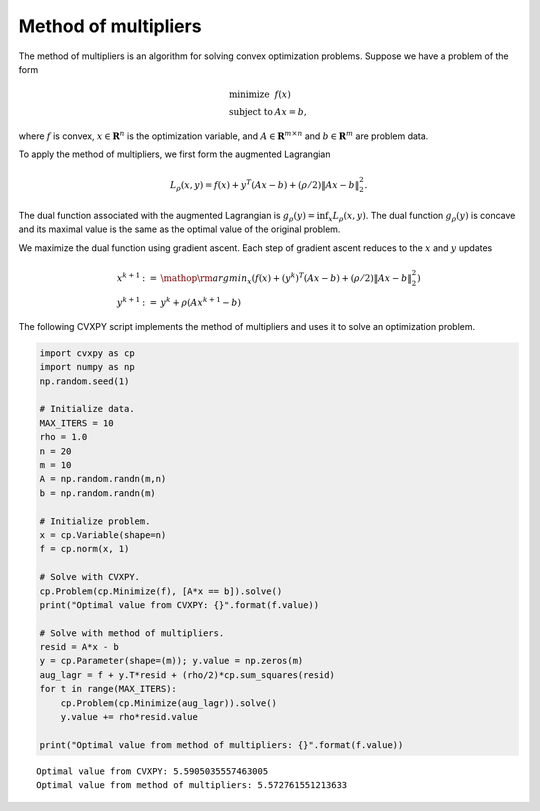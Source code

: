 
Method of multipliers
=====================

The method of multipliers is an algorithm for solving convex
optimization problems. Suppose we have a problem of the form

.. math::

   \begin{array}{ll}
   \mbox{minimize} & f(x)\\
   \mbox{subject to} & Ax = b,
   \end{array}

where :math:`f` is convex, :math:`x \in \mathbf{R}^n` is the
optimization variable, and :math:`A \in \mathbf{R}^{m \times n}` and
:math:`b \in \mathbf{R}^m` are problem data.

To apply the method of multipliers, we first form the augmented
Lagrangian

.. math:: L_{\rho}(x,y) = f(x) + y^T(Ax - b) + (\rho/2)\|Ax-b\|^2_2.

The dual function associated with the augmented Lagrangian is
:math:`g_{\rho}(y) = \inf_x L_{\rho}(x,y)`. The dual function
:math:`g_{\rho}(y)` is concave and its maximal value is the same as the
optimal value of the original problem.

We maximize the dual function using gradient ascent. Each step of
gradient ascent reduces to the :math:`x` and :math:`y` updates

.. math::
   
   \begin{array}{lll}
   x^{k+1} & := & \mathop{\rm argmin}_{x}\left(f(x) + (y^k)^T(Ax - b) + (\rho/2)\left\|Ax-b\right\|^2_2 \right) \\
   y^{k+1} & := & y^{k} + \rho(Ax^{k+1}-b)
   \end{array}

The following CVXPY script implements the method of multipliers and uses
it to solve an optimization problem.

.. code:: python

    import cvxpy as cp
    import numpy as np
    np.random.seed(1)
    
    # Initialize data.
    MAX_ITERS = 10
    rho = 1.0
    n = 20
    m = 10
    A = np.random.randn(m,n)
    b = np.random.randn(m)
    
    # Initialize problem.
    x = cp.Variable(shape=n)
    f = cp.norm(x, 1)
    
    # Solve with CVXPY.
    cp.Problem(cp.Minimize(f), [A*x == b]).solve()
    print("Optimal value from CVXPY: {}".format(f.value))
    
    # Solve with method of multipliers.
    resid = A*x - b
    y = cp.Parameter(shape=(m)); y.value = np.zeros(m)
    aug_lagr = f + y.T*resid + (rho/2)*cp.sum_squares(resid)
    for t in range(MAX_ITERS):
        cp.Problem(cp.Minimize(aug_lagr)).solve()
        y.value += rho*resid.value
        
    print("Optimal value from method of multipliers: {}".format(f.value))


.. parsed-literal::

    Optimal value from CVXPY: 5.5905035557463005
    Optimal value from method of multipliers: 5.572761551213633

